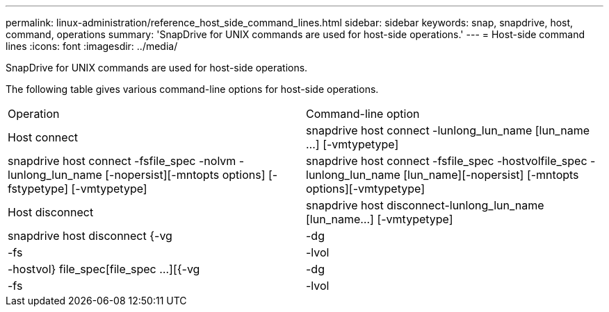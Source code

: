 ---
permalink: linux-administration/reference_host_side_command_lines.html
sidebar: sidebar
keywords: snap, snapdrive, host, command, operations
summary: 'SnapDrive for UNIX commands are used for host-side operations.'
---
= Host-side command lines
:icons: font
:imagesdir: ../media/

[.lead]
SnapDrive for UNIX commands are used for host-side operations.

The following table gives various command-line options for host-side operations.

|===
| Operation| Command-line option
a|
Host connect
a|
snapdrive host connect -lunlong_lun_name [lun_name ...] [-vmtypetype]
a|
snapdrive host connect -fsfile_spec -nolvm -lunlong_lun_name [-nopersist][-mntopts options] [-fstypetype] [-vmtypetype]
a|
snapdrive host connect -fsfile_spec -hostvolfile_spec -lunlong_lun_name [lun_name][-nopersist] [-mntopts options][-vmtypetype]
a|
Host disconnect
a|
snapdrive host disconnect-lunlong_lun_name [lun_name...] [-vmtypetype]
a|
snapdrive host disconnect {-vg | -dg | -fs | -lvol | -hostvol} file_spec[file_spec ...][{-vg | -dg | -fs | -lvol | -hostvol} file_spec [file_spec ...]...] [-full] [-fstypetype] [-vmtypetype]
|===
